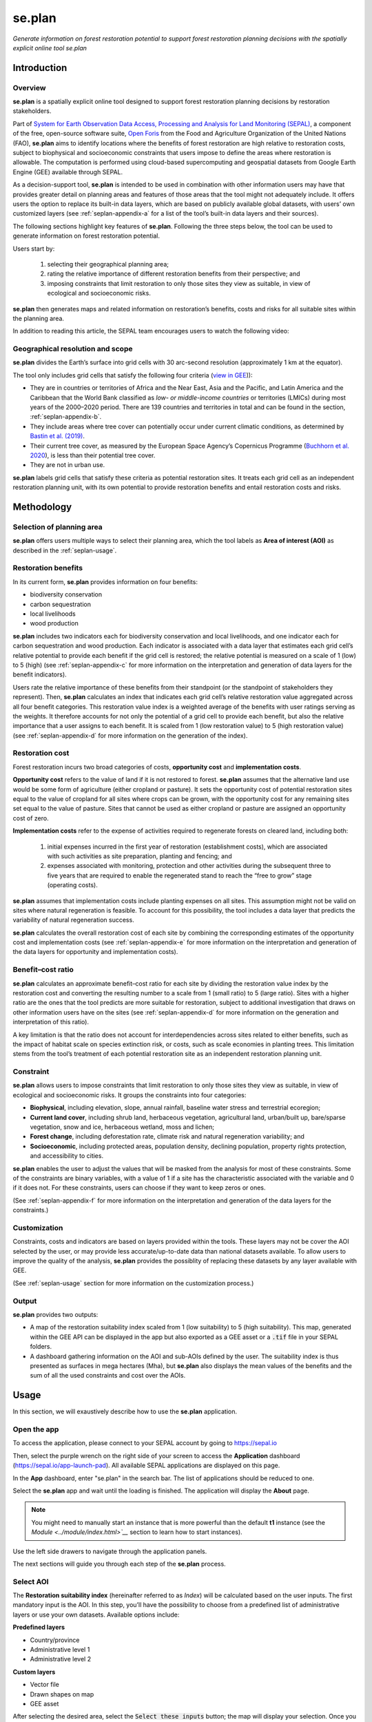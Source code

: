 se.plan
=======

*Generate information on forest restoration potential to support forest restoration planning decisions with the spatially explicit online tool se.plan*

Introduction
------------

Overview
^^^^^^^^

**se.plan** is a spatially explicit online tool designed to support forest restoration planning decisions by restoration stakeholders. 

Part of `System for Earth Observation Data Access, Processing and Analysis for Land Monitoring (SEPAL) <https://sepal.io/>`_, a component of the free, open-source software suite, `Open Foris <http://www.openforis.org>`_ from the Food and Agriculture Organization of the United Nations (FAO), **se.plan** aims to identify locations where the benefits of forest restoration are high relative to restoration costs, subject to biophysical and socioeconomic constraints that users impose to define the areas where restoration is allowable. The computation is performed using cloud-based supercomputing and geospatial datasets from Google Earth Engine (GEE) available through SEPAL. 

As a decision-support tool, **se.plan** is intended to be used in combination with other information users may have that provides greater detail on planning areas and features of those areas that the tool might not adequately include. It offers users the option to replace its built-in data layers, which are based on publicly available global datasets, with users’ own customized layers (see :ref:`seplan-appendix-a` for a list of the tool’s built-in data layers and their sources).

The following sections highlight key features of **se.plan**. Following the three steps below, the tool can be used to generate information on forest restoration potential.

.. rst-class:: center

Users start by: 

   1. selecting their geographical planning area; 

   2. rating the relative importance of different restoration benefits from their perspective; and 

   3. imposing constraints that limit restoration to only those sites they view as suitable, in view of ecological and socioeconomic risks. 

**se.plan** then generates maps and related information on restoration’s benefits, costs and risks for all suitable sites within the planning area.

In addition to reading this article, the SEPAL team encourages users to watch the following video:

.. youtube:: 37pCFhF4zBI

Geographical resolution and scope
^^^^^^^^^^^^^^^^^^^^^^^^^^^^^^^^^

**se.plan** divides the Earth’s surface into grid cells with 30 arc-second resolution (approximately 1 km at the equator). 

The tool only includes grid cells that satisfy the following four criteria (`view in GEE <https://code.earthengine.google.com/bc5cc4ac63eedd0cd63e56b4b2e42fc7?#layer_id=projects%2Fjohn-ee-282116%2Fassets%2Ffao-restoration%2Ffeatures%2Frest_pot_gt_treecoverfrac_mask_urban>`__)):

-   They are in countries or territories of Africa and the Near East, Asia and the Pacific, and Latin America and the Caribbean that the World Bank classified as *low- or middle-income countries* or territories (LMICs) during most years of the 2000–2020 period. There are 139 countries and territories in total and can be found in the section, :ref:`seplan-appendix-b`.
-   They include areas where tree cover can potentially occur under current climatic conditions, as determined by `Bastin et al. (2019) <https://doi.org/10.1126/science.aax0848>`_.
-   Their current tree cover, as measured by the European Space Agency’s Copernicus Programme (`Buchhorn et al. 2020 <https://doi.org/10.3390/rs12061044>`_), is less than their potential tree cover.
-   They are not in urban use.

**se.plan** labels grid cells that satisfy these criteria as potential restoration sites. It treats each grid cell as an independent restoration planning unit, with its own potential to provide restoration benefits and entail restoration costs and risks.

Methodology
-----------

Selection of planning area
^^^^^^^^^^^^^^^^^^^^^^^^^^

**se.plan** offers users multiple ways to select their planning area, which the tool labels as **Area of interest (AOI)** as described in the :ref:`seplan-usage`.

Restoration benefits
^^^^^^^^^^^^^^^^^^^^

In its current form, **se.plan** provides information on four benefits:

-   biodiversity conservation
-   carbon sequestration
-   local livelihoods
-   wood production

**se.plan** includes two indicators each for biodiversity conservation and local livelihoods, and one indicator each for carbon sequestration and wood production. Each indicator is associated with a data layer that estimates each grid cell’s relative potential to provide each benefit if the grid cell is restored; the relative potential is measured on a scale of 1 (low) to 5 (high) (see :ref:`seplan-appendix-c` for more information on the interpretation and generation of data layers for the benefit indicators).

Users rate the relative importance of these benefits from their standpoint (or the standpoint of stakeholders they represent). Then, **se.plan** calculates an index that indicates each grid cell’s relative restoration value aggregated across all four benefit categories. This restoration value index is a weighted average of the benefits with user ratings serving as the weights. It therefore accounts for not only the potential of a grid cell to provide each benefit, but also the relative importance that a user assigns to each benefit. It is scaled from 1 (low restoration value) to 5 (high restoration value) (see :ref:`seplan-appendix-d` for more information on the generation of the index).

Restoration cost
^^^^^^^^^^^^^^^^

Forest restoration incurs two broad categories of costs, **opportunity cost** and **implementation costs**.

**Opportunity cost** refers to the value of land if it is not restored to forest. **se.plan** assumes that the alternative land use would be some form of agriculture (either cropland or pasture). It sets the opportunity cost of potential restoration sites equal to the value of cropland for all sites where crops can be grown, with the opportunity cost for any remaining sites set equal to the value of pasture. Sites that cannot be used as either cropland or pasture are assigned an opportunity cost of zero.

**Implementation costs** refer to the expense of activities required to regenerate forests on cleared land, including both: 

   1. initial expenses incurred in the first year of restoration (establishment costs), which are associated with such activities as site preparation, planting and fencing; and 
   2. expenses associated with monitoring, protection and other activities during the subsequent three to five years that are required to enable the regenerated stand to reach the “free to grow” stage (operating costs).

**se.plan** assumes that implementation costs include planting expenses on all sites. This assumption might not be valid on sites where natural regeneration is feasible. To account for this possibility, the tool includes a data layer that predicts the variability of natural regeneration success.

**se.plan** calculates the overall restoration cost of each site by combining the corresponding estimates of the opportunity cost and implementation costs (see :ref:`seplan-appendix-e` for more information on the interpretation and generation of the data layers for opportunity and implementation costs).

Benefit–cost ratio
^^^^^^^^^^^^^^^^^^

**se.plan** calculates an approximate benefit–cost ratio for each site by dividing the restoration value index by the restoration cost and converting the resulting number to a scale from 1 (small ratio) to 5 (large ratio). Sites with a higher ratio are the ones that the tool predicts are more suitable for restoration, subject to additional investigation that draws on other information users have on the sites (see :ref:`seplan-appendix-d` for more information on the generation and interpretation of this ratio). 

A key limitation is that the ratio does not account for interdependencies across sites related to either benefits, such as the impact of habitat scale on species extinction risk, or costs, such as scale economies in planting trees. This limitation stems from the tool’s treatment of each potential restoration site as an independent restoration planning unit.

Constraint
^^^^^^^^^^

**se.plan** allows users to impose constraints that limit restoration to only those sites they view as suitable, in view of ecological and socioeconomic risks. It groups the constraints into four categories:

-   **Biophysical**, including elevation, slope, annual rainfall, baseline water stress and terrestrial ecoregion;
-   **Current land cover**, including shrub land, herbaceous vegetation, agricultural land, urban/built up, bare/sparse vegetation, snow and ice, herbaceous wetland, moss and lichen;
-   **Forest change**, including deforestation rate, climate risk and natural regeneration variability; and
-   **Socioeconomic**, including protected areas, population density, declining population, property rights protection, and accessibility to cities.

**se.plan** enables the user to adjust the values that will be masked from the analysis for most of these constraints. Some of the constraints are binary variables, with a value of 1 if a site has the characteristic associated with the variable and 0 if it does not. For these constraints, users can choose if they want to keep zeros or ones.

(See :ref:`seplan-appendix-f` for more information on the interpretation and generation of the data layers for the constraints.)

Customization
^^^^^^^^^^^^^

Constraints, costs and indicators are based on layers provided within the tools. These layers may not be cover the AOI selected by the user, or may provide less accurate/up-to-date data than national datasets available. To allow users to improve the quality of the analysis, **se.plan** provides the possiblity of replacing these datasets by any layer available with GEE.

(See :ref:`seplan-usage` section for more information on the customization process.)

Output
^^^^^^

**se.plan** provides two outputs:

-   A map of the restoration suitability index scaled from 1 (low suitability) to 5 (high suitability). This map, generated within the GEE API can be displayed in the app but also exported as a GEE asset or a :code:`.tif` file in your SEPAL folders.

    .. thumbnail:: https://raw.githubusercontent.com/12rambau/restoration_planning_module/master/doc/img/restoration_map.png
    	:title: The map produced by se.plan showing which areas are best suited for restoration according to the selected costs, benefits and constraints.
	:group: se.plan

-   A dashboard gathering information on the AOI and sub-AOIs defined by the user. The suitability index is thus presented as surfaces in mega hectares (Mha), but **se.plan** also displays the mean values of the benefits and the sum of all the used constraints and cost over the AOIs.

    .. thumbnail:: https://raw.githubusercontent.com/12rambau/restoration_planning_module/master/doc/img/dashboard_region.png
    	:title: The dashboard produced by se.plan showing which areas are best suited for restoration, according to the select costs, benefits and constraints.
	:group: se.plan

.. _seplan-usage:

Usage
-----

In this section, we will exaustively describe how to use the **se.plan** application.

Open the app
^^^^^^^^^^^^

To access the application, please connect to your SEPAL account by going to https://sepal.io

Then, select the purple wrench on the right side of your screen to access the **Application** dashboard (https://sepal.io/app-launch-pad). All available SEPAL applications are displayed on this page.

.. image:: https://raw.githubusercontent.com/12rambau/restoration_planning_module/master/doc/img/app_dashboard.png
    :alt: App dashboard

In the **App** dashboard, enter "se.plan" in the search bar. The list of applications should be reduced to one.

.. image:: https://raw.githubusercontent.com/12rambau/restoration_planning_module/master/doc/img/app_dashboard_filter.png
    :alt: app dashboard

Select the **se.plan** app and wait until the loading is finished. The application will display the **About** page.

.. note::

	You might need to manually start an instance that is more powerful than the default **t1** instance (see the `Module <../module/index.html>`__` section to learn how to start instances).

.. image:: https://raw.githubusercontent.com/12rambau/restoration_planning_module/master/doc/img/landing_page.png
    :alt: landing_page

Use the left side drawers to navigate through the application panels.

The next sections will guide you through each step of the **se.plan** process.

Select AOI
^^^^^^^^^^

The **Restoration suitability index** (hereinafter referred to as *Index*) will be calculated based on the user inputs. The first mandatory input is the AOI. In this step, you’ll have the possibility to choose from a predefined list of administrative layers or use your own datasets. Available options include:

**Predefined layers**

-   Country/province
-   Administrative level 1
-   Administrative level 2

**Custom layers**

-   Vector file
-   Drawn shapes on map
-   GEE asset

After selecting the desired area, select the :code:`Select these inputs` button; the map will display your selection. Once you see the green confirmation message, select the **Questionnaire** panel to move to the next step.

.. note::

    You can only select one AOI. In some cases, depending on the input data, you could run out of resources in GEE.

.. image:: https://raw.githubusercontent.com/12rambau/restoration_planning_module/master/doc/img/aoi_selection.png
    :alt: AOI selection

.. attention::

    As described in the first section of this article, the layers provided in this application cover the 139 countries defined as LMICs by the World Bank. If the selected AOI is out of these boundaries, the provided layers cannot be used to compute the **Index**. A warning message will remind the user that every used layer will thus need to be replaced by a custom one that will cover the missing area.

    .. image:: https://raw.githubusercontent.com/12rambau/restoration_planning_module/master/doc/img/out_of_lmic_selection.png
        :alt: Out of LMIC AOI

Questionnaire
^^^^^^^^^^^^^

The questionnaire is divided into two steps: 

-   the constraints that will narrow the spatial extent of the computation; and 
-   the benefits that will allow the user to customize the priorities of the restoration analysis.

Select constraints
******************

.. attention::

    This panel cannot be used prior to selecting an AOI.

**se.plan** allows users to set constraints limiting restoration to only those sites they view as suitable, specifically in light of ecological and socioeconomic risks. The tool groups the constraints into four categories:

-   **Biophysical constraints**, including elevation, slope, annual rainfall, baseline water stress and terrestrial ecoregion;
-   **Current land cover**, including shrubs, herbaceous vegetation, cultivated and managed vegetation/agriculture, urban/built up, bare/sparse vegetation, snow and ice, herbaceous wetland, moss and lichen;
-   **Forest change**: deforestation rate, climate risk and natural regeneration variability; and
-   **Socioeconomic constraints**, including protected areas, population density, declining population, property rights protection and accessibility to cities.

These categories are displayed to the user in expandable panels. Select a category to open its panel and choose the appropriate constraint name in the dropdown menu labeled **Criteria**. The customization of contraints will appear underneath.

.. image:: https://raw.githubusercontent.com/12rambau/restoration_planning_module/master/doc/img/constraints.png
    :alt: constraints

Some constraints are numerical or categorical, for which **se.plan** enables the user to adjust the values that will be masked from the analysis.

.. tip::

    The values provided in the slider are computed on-the-fly over your AOI preventing the user from selecting a filter that would remove all pixels in your area.

.. image:: https://raw.githubusercontent.com/12rambau/restoration_planning_module/master/doc/img/slider.png
    :alt: binary

Other constraints are binary variables (a value of 1 if a site has the characteristic associated with the variable, or a value of 0 if it does not), which can be set using a switch. For these constraints, users can choose if they want to keep 0s (switch off) or 1s (switch on).

.. image:: https://raw.githubusercontent.com/12rambau/restoration_planning_module/master/doc/img/binaries.png
    :alt: binary

Once the selection is finished, the chosen constraints will be displayed as small chips in the expandable panel title, allowing the user to see all the selected constraints at a glance.

.. image:: https://raw.githubusercontent.com/12rambau/restoration_planning_module/master/doc/img/chips.png
    :alt: Constraints chips

Every selected constraint corresponds to a layer provided by **se.plan** (listed in the section, :ref:`seplan-appendix-f`). These layers can be customized in this panel to use national data or to provide information on areas that are not covered by the tool's default layers. You do not need to add constraints if there aren't any. In this case, default values will be used and you can simply proceed to the next steps.

.. note::

    To use a customized dataset, it needs to be uploaded as an :code:`ee.Image` in GEE.

Select the pencil on the left side of the layer name and a pop-up window will appear, which provides:

-   the layer name as it can be found in GEE;
-   the unit of the provided layer; and
-   a map displaying the layer over the AOI using a linear viridis color scale (the legend is in the lower-left corner).

The user can change the layer to any other image from GEE. The map will update automatically to display this new layer and change the legend. If the provided layer uses another unit, please change it. This unit will be used in **se.plan's** final report.

.. attention::

    The user needs to have access to the provided custom layer to use it. If the asset cannot be accessed, the application will revert to the default.

Once the modifications are finished, select :code:`save` to apply the changes to the layer. If the constraint is non-binary, the slider values will be updated to the customized dataset.

.. attention::

    Don't forget to change the slider values after a layer customization. If your layer uses a different unit, all the pixels might be included in your filtering parameters.

.. image:: https://raw.githubusercontent.com/12rambau/restoration_planning_module/master/doc/img/custom_constraints.gif
    :alt: constraints customization


Select indicators
*****************

Users rate the relative importance of benefits from their standpoint (or the standpoint of stakeholders they represent); then, **se.plan** calculates an *index* that indicates each grid cell’s relative restoration value aggregated across all four benefit categories. To rate each indicator, the user simply ticks the corresponding checkbox.

.. attention::

    This step is mandatory if you would like to perform an analysis. If every indicator is set to low (0), then the final output will be 0 everywhere.

.. image:: https://raw.githubusercontent.com/12rambau/restoration_planning_module/master/doc/img/indicators.png
    :alt: indicators

.. tip::

    Utilizing the pencil icon next to the indicator name, the user can customize the layer used by **se.plan** to compute its *Index* (the editing pop-up panel is the same as the one presented in the previous section).

    .. image:: https://raw.githubusercontent.com/12rambau/restoration_planning_module/master/doc/img/indicator_custom.gif
        :alt: indicators custom

Select costs
************

Users can customize the layers that will be used as **costs** in the weighted sum approach by going to the third tab of the questionnaire panel (**Costs**) and selecting the :icon:`fa-solid fa-pencil` to open the modification dialog interface (the editing pop-up panel is the same as the one presented in the previous section).

.. image:: https://raw.githubusercontent.com/12rambau/restoration_planning_module/master/doc/img/costs.png
    :alt: indicators

Recipe
^^^^^^

Next, go to the **Recipe** panel. 

**Recipe** is the base information used by **se.plan** to compute the *Restoration suitability index*, which is a :code:`.json` serialized version of all user-provided inputs in the previous steps that can be shared and reused by other users. 

You need to validate your recipe before proceeding to the results. By selecting the **Save your recipe** button, customization completed in previous steps is recorded and validated.

Validate recipe
***************

.. attention::

    The **AOI** and **Questionnaire** steps need to be completed to validate the recipe.

First, the user should provide a name for the recipe. By default, **se.plan** uses the current date; however, this can be changed.

.. note::

    If unauthorized folder characters (:code:`"`, :code:`\`, :code:`/`, :code:` `) are used, they will be automatically replaced by :code:`_`.

Once all required inputs are provided, the user can validate the recipe by selecting the :guilabel:`validate recipe` button.

A :code:`.json` file will be created in the :code:`module_result/restoration_planning_module/` directory of your SEPAL workspace and a summary of your inputs wil be displayed in expandable panels.

.. image:: https://raw.githubusercontent.com/12rambau/restoration_planning_module/master/doc/img/valid_recipe.png
    :alt: valid recipe

In the **Benefits** section of the expandable panels, the user will find the list of indicators set in the questionnaire with the selected weights. If they do not match restoration priorities, they can still be modified in the **Questionnaire** section.

.. note::

    Don't forget to validate the recipe every time a change is made in the prior sections (**AOI selector and/or **Quetionnaire**).

.. image:: https://raw.githubusercontent.com/12rambau/restoration_planning_module/master/doc/img/indicators_recipe.png
    :alt: Indicators recipe

In the **Constraints** section of the expandable panels, the user will find the complete list of available constraints in the tool. The activated constraint will be displayed in blue; the constraint in red will be ignored in the computation of the *Restoration suitability index*.

.. image:: https://raw.githubusercontent.com/12rambau/restoration_planning_module/master/doc/img/constraints_recipe.png
    :alt: Constraints recipe


Use existing recipe
*******************

.. tip::

    Loading a recipe can be done without setting any **AOI** or **Questionnaire** answers.

The recipe is a simple :code:`.json` file that is meant to be shared and reused. To do so, simply use the file selector of the **Recipe** panel and select a recipe from your **SEPAL workspace** folder.

.. note::

    -   Only the :code:`.json` files will be available.
    -   If you've just uploaded the file, select the :code:`reload` button to update the file list.

.. tip::

    By default, the file selector displays the folder where **se.plan** saves recipes and results. If the user wants to access the rest of their **SEPAL workspace**, select the :code:`parent` link in the pop-up menu (on top of the list).

Once the user selects :code:`apply the selected recipe`, **se.plan** will reload the AOI specified in the recipe and change all questionnaire answers according to the loaded recipe. It is then automatically validated.

.. image:: https://raw.githubusercontent.com/12rambau/restoration_planning_module/master/doc/img/load_recipe.gif
    :alt: Constraints recipe

Results map
^^^^^^^^^^^

.. attention::

    The recipe needs to be validated.

Once the recipe is validated, the :guilabel:`compute the restoration map` button is released and the *Restoration suitability index* can be computed. Select the button to view the results map.

The map will be centred on the selected AOI and the value of the *Index* will be displayed from 1 to 5 using a color-blind friendly color ramp – red being "not suitable" and blue "very suitable".

.. image:: https://raw.githubusercontent.com/12rambau/restoration_planning_module/master/doc/img/restoration_map.png
    :alt: Restoration map

.. note::

    The map can be downloaded as an asset to GEE or as a :code:`.tif` file. Select the :icon:`fa-solid fa-cloud-arrow-down` button in the upper-left corner and follow the exportation instructions.

Compute dashboard
^^^^^^^^^^^^^^^^^

The **Compute dashboard** button is initially deactivated and will be activated after the **Results map** correctly returns. Select this button to view the dashboard where results will be displayed (see the section, Restoration dashboard). The dashboard is a report of all restoration information gathered by **se.plan** during the computation, run from the map and displayed on the **Dasboard** page.

Select sub-AOI
**************

The **Results** from **se.plan** are given for the initial AOI. Users can also provide sub-AOIs to the tool to provide extra information on smaller areas (the sub-areas are not mandatory to compute the dashboard).

.. important::

    Using sub-AOI is the only way to compare results for different zones, as normalization has been performed on the full extent of the initial AOI.

The sub-AOIs can be selected using a shapefile. The names of the sub-AOIs will be the name set in the selected property.

.. image:: https://raw.githubusercontent.com/12rambau/restoration_planning_module/master/doc/img/load_shp.gif
    :alt: load shp

The sub-AOIs can also be drawn directly on the map. There are three buttons under the cloud icon where you can choose to draw a polygon, rectangle or circle. Select any of them based on your needs. Each time a new geometry is drawn, a pop-up dialogue will ask the user to name it. This name will be used in the final report. You will need to select the compute dashboard button again to include all sub-AOIs in the report.

.. note::

    The user can still remove some geometry by selecting the :icon:`fa-solid fa-trash-can` button on the map; however, editing is not possible.

.. attention::

    Once the dashboard has been computed, sub-AOIs will be validated (a different color for each); it will be impossible to remove them. New geometries can still be added.

.. image:: https://raw.githubusercontent.com/12rambau/restoration_planning_module/master/doc/img/custom_sub_aoi.gif
    :alt: Custom sub-AOI

Restoration dashboard
*********************

After selecting the :code:`compute dashboard` button, the report generated from the previous step is displayed in the panel.

.. attention::

    This action can take time, as GEE needs to export and reduce information on the full extent of the user's initial AOI. Wait until the button stops spinning before changing pages.

The dasboard has two sections:

#.   Summary of restoration suitability by region
#.   AOI - summary by sub-theme

In the first section, the **Restoration suitability index** is given as proportion of the AOI and the sub-AOIs (note: ISO3 codes are used rather than country names. Select the **Details** panel to get the surfaces of each restoration value in MHa.

The names used for AOIs are the names selected on the map.

.. image:: https://raw.githubusercontent.com/12rambau/restoration_planning_module/master/doc/img/dashboard_region.png
    :alt: Regional dashboard

In the second section, the summary is given by sub-theme:

**Benefits**

The mean value of each benefit is displayed in a bar chart. These charts use the unit corresponding to each layer and display the value for each sub-AOI. Value will be using prefixes from the International System of Units (SI) if the value is not readable in the original unit. The main AOI is first displayed in gold and the sub-AOIs are displayed in the color attributed when the dashboard was computed (i.e. the same as the one used on the map).

.. image:: https://raw.githubusercontent.com/12rambau/restoration_planning_module/master/doc/img/dashboard_benefits.png
    :alt: Dashboard benefits

**Costs**

The sum of each cost over the AOI is displayed in bar charts in the same fashion as the benefits.

.. tip::

    If the surface difference between the main AOI and sub-AOIs is important, as in this example, the total value will also be vastly different.

.. image:: https://raw.githubusercontent.com/12rambau/restoration_planning_module/master/doc/img/dashboard_costs.png
    :alt: Dashboard costs

**Constraints**

The constraints are displayed in percentages. Each value represents the percentage of surface affected by the filter applied by this constraint over the AOI. Each color represents an AOI: gold for the main AOI and the automatically attributed colors of the sub-AOIs.

.. image:: https://raw.githubusercontent.com/12rambau/restoration_planning_module/master/doc/img/dashboard_constraints.png
    :alt: Dashboard costs

.. note::

    The dashboard is also exported in .csv format to be easily interpreted in any spreadsheet software. It is stored in the same location as the recipe in :code:`module_results/se.plan/`.

.. _seplan-appendix-a:

Primary data sources
--------------------

The **se.plan** team obtained data for the default spatial layers in the tool from the following sources. 

For determining potential tree cover, data was used from:

    Bastin, J.F., Finegold, Y., Garcia, C. *et al.* 2019. The global tree restoration potential. *Science*, 365(6448), pp. 76–79. DOI:`10.1126/science.aax084 <https://www.science.org/doi/10.1126/science.aax0848>`_

For determining current tree cover, data was used from:

    Buchhorn, M., Lesiv, M., Tsendbazar, N.E., Herold, M., Bertels, L. and Smets, B. 2020, Copernicus Global Land Cover Layers—Collection 2. Remote Sensing, 12 Volume 108, 1044. doi:`10.3390/rs12061044 <https://www.mdpi.com/2072-4292/12/6/1044>`_

The team took data for the remaining spatial layers primarily from the sources presented in the following tables (for more information, see :ref:`seplan-appendix-c` [benefits], :ref:`seplan-appendix-e` [costs], and :ref:`seplan-appendix-f` [constraints]).

Costs
^^^^^

.. csv-table::
   :header-rows: 1

   Spatial layer, Data sources
   Land opportunity cost, "International Food Policy Research Institute. 2019. Global Spatially-Disaggregated Crop Production Statistics Data for 2010 Version 2.0. Harvard Dataverse, V4. https://doi.org/10.7910/DVN/PRFF8V"
   , "FAO (Food and Agriculture Organization of the United Nations). 2020. FAOSTAT: Crops. http://www.fao.org/faostat/en/#data/QC"
   , "FAO. 2007. Occurrence of Pasture and Browse (FGGD). https://data.apps.fao.org/map/catalog/srv/eng/catalog.search#/metadata/913e79a0-7591-11db-b9b2-000d939bc5d8"
   , "ESA (European Space Agency). 2017. Land Cover CCI Product User Guide, Version 2. maps.elie.ucl.ac.be/CCI/viewer/download/ESACCI-LC-Ph2-PUGv2_2.0.pdf"
   , "FAO. 2018. Gridded Livestock of the World – Latest – 2010 (GLW 3). https://dataverse.harvard.edu/dataverse/glw_3, Harvard Dataverse, V3"
   , "FAO. 2020. FAOSTAT: Livestock Primary. http://www.fao.org/faostat/en/#data/QL"
   , "FAO. 2020. RuLIS - Rural Livelihoods Information System. http://www.fao.org/in-action/rural-livelihoods-dataset-rulis/en"
   , "World Bank. 2020. World Development Indicators. https://databank.worldbank.org/source/world-development-indicators"
   , "CIESIN (Center for International Earth Science Information Network). 2018. Gridded Population of the World, Version 4 (GPWv4): Population Density, Revision 11. NASA Socioeconomic Data and Applications Center (SEDAC). https://doi.org/10.7927/H49C6VHW"
   , "Kummu, M., Taka, M. and Guillaume, J. 2018. Gridded global datasets for Gross Domestic Product and Human Development Index over 1990–2015. *Scientific Data*, 5: 180004. https://doi.org/10.1038/sdata.2018.4"
   Establishment cost, "World Bank. n.d. Projects & Operations [project appraisal documents and implementation completion reports for selected projects]. https://projects.worldbank.org/en/projects-operations/projects-home"

Benefits
^^^^^^^^

.. csv-table::
   :header-rows: 1

    Spatial layer, Sub-theme, Data sources
    Biodiversity intactness index, Biodiversity conservation, "Newbold, T., Hudson, L., Arnell, A. et al. 2016, Dataset: Global map of the Biodiversity Intactness Index. In: Newbold et al. 2016. Science: Natural History Museum Data Portal (data.nhm.ac.uk). https://doi.org/10.5519/0009936"
    Endangered species, Biodiversity conservation, "Layer obtained from World Bank, which processed species range maps from: (i) IUCN. The IUCN Red List of Threatened Species. https://www.iucnredlist.org; and (ii) BirdLife International. Data Zone. http://datazone.birdlife.org/species/requestdis"
    Unrealized biomass potential, Carbon sequestration, "Walker, W.S., Gorelik, S.R., Cook-Patton, S.C. *et al.* 2022. The global potential for increased storage of carbon on land. *Proceedings of the National Academy of Sciences*, 119(23): e2111312119. https://doi.org/10.1073/pnas.2111312119"
    Forest employment, Local livelihoods, "Downscaled estimates generated using national data from: International Labour Organization. 2020. Employment by sex and economic activity - ISIC level 2 (thousands). Annual, ILOSTAT database. https://ilostat.ilo.org/data"
    Woodfuel harvest, Local livelihoods, "Downscaled estimates generated using national data from: FAO. 2020. Forestry Production and Trade. In: *FAOSTAT*. http://www.fao.org/faostat/en/#data/FO"
    Plantation growth rate, Wood production, "Albanito, F., Beringer, T.,  Corstanje, R. *et al.* 2016. Carbon implications of converting cropland to bioenergy crops or forest for climate mitigation: a global assessment. *GCB Bioenergy*, 8: pp. 81–95, https://doi.org/10.1111/gcbb.12242"

Constraints
^^^^^^^^^^^

Biophysical
***********

.. csv-table::
   :header-rows: 1

    Spatial layer, Data sources
    Annual rainfall, "Muñoz Sabater, J. 2019. ERA5-Land monthly averaged data from 1981 to present. *Copernicus Climate Change Service (C3S) Climate Data Store (CDS)*. https://doi.org/10.24381/cds.68d2bb3"
    Baseline water stress, "World Resources Institute. 2021. Aqueduct Global Maps 3.0 Data. https://www.wri.org/data/aqueduct-global-maps-30-data"
    Elevation, "Farr, T.G., Rosen, P.A., Caro, E. *et al.* 2007. The shuttle radar topography mission. *Reviews of Geophysics*, 45(2): RG2004. https://doi.org/10.1029/2005RG000183"
    Slope, "Farr, T.G., Rosen, P.A., Caro, E. *et al.* 2007. The shuttle radar topography mission. *Reviews of Geophysics*, 45(2): RG2004. https://doi.org/10.1029/2005RG000183"
    Terrestrial ecoregion, "FAO. 2012. Global ecological zones for FAO forest reporting: 2010 Update. http://www.fao.org/3/ap861e/ap861e.pdf"

Forest change
*************

.. csv-table::
   :header-rows: 1

    Spatial layer, Data sources
    Climate risk, "Bastin, J.F., Finegold, Y., Garcia, C. *et al.* 2019. The global tree restoration potential. *Science*, 365(6448): pp. 76–79. DOI: 10.1126/science.aax0848; data downloaded from: https://www.research-collection.ethz.ch/handle/20.500.11850/350258"
    Deforestation rate, "ESA. 2017. Land Cover CCI Product User Guide, Version 2. maps.elie.ucl.ac.be/CCI/viewer/download/ESACCI-LC-Ph2-PUGv2_2.0.pdf"
    Natural regeneration variability, "Model from Crouzeilles, R., Barros, F.S., Molin, P.G. *et al.* 2019. A new approach to map landscape variation in forest restoration success in tropical and temperate forest biomes. *Journal of Applied Ecology*, 56: pp. 2675–2686. https://doi.org/10.1111/1365-2664.13501; applied to data from: ESA. 2017. Land Cover CCI Product User Guide, Version 2. maps.elie.ucl.ac.be/CCI/viewer/download/ESACCI-LC-Ph2-PUGv2_2.0.pdf"

Socioeconomic
**************

.. csv-table::
   :header-rows: 1

    Spatial layer, Data sources
    Accessibility to cities, "Weiss, D.J., Nelson, A., Gibson, H.S. *et al.* 2018. A global map of travel time to cities to assess inequalities in accessibility in 2015. *Nature*. doi:10.1038/nature25181; data downloaded from: https://malariaatlas.org/research-project/accessibility-to-cities"
    Country risk premium, "Damodaran, A. 2020. Damodaran Online. http://pages.stern.nyu.edu/~adamodar"
    Current land cover, "ESA. 2017. Land Cover CCI Product User Guide, Version 2. maps.elie.ucl.ac.be/CCI/viewer/download/ESACCI-LC-Ph2-PUGv2_2.0.pdf"
    Declining population, "CIESIN (Center for International Earth Science Information Network). 2018. Gridded Population of the World, Version 4 (GPWv4): Population Density, Revision 11. NASA Socioeconomic Data and Applications Center (SEDAC). https://doi.org/10.7927/H49C6VHW"
    Governance index, "World Bank. 2020. Worldwide Governance Indicators. https://info.worldbank.org/governance/wgi/"
    Land designated for or owned by Indigenous Peoples and local communities (IPLCs), "Rights and Resources Initiative. 2015. Who Owns the World’s Land? A global baseline of formally recognized indigenous and community land rights. Washington, DC."
    Net imports of forest products, "FAO. 2020. Forestry Production and Trade. In: *FAOSTAT*. http://www.fao.org/faostat/en/#data/FO"
    Population density, "CIESIN (Center for International Earth Science Information Network). 2018. Gridded Population of the World, Version 4 (GPWv4): Population Density, Revision 11. NASA Socioeconomic Data and Applications Center (SEDAC). https://doi.org/10.7927/H49C6VHW"
    Perceived property security, "Prindex. 2020. https://www.prindex.net"
    Property rights protection, "Downscaled estimates generated using national data from: World Bank. 2020. Worldwide Governance Indicators. https://info.worldbank.org/governance/wgi"
    Protected area, "IUCN (International Union for Conservation of Nature). World Database on Protected Areas. https://www.iucn.org/theme/protected-areas/our-work/world-database-protected-areas"
    Real interest rate, "World Bank. 2020. World Development Indicators. https://databank.worldbank.org/source/world-development-indicators"

.. _seplan-appendix-b:

Countries
---------

Countries and territories in **se.plan** (organized by World Bank region; ISO refers to the International Organization for Standardization; UNI refers to the Italian National Standards Body; UNDP refers to the United Nations Development Programme; FAOSTAT refers to the Food and Agriculture Organization Corporate Statistical Database; GAUL refers to Global Administrative Unit Layers).

East Asia & Pacific
^^^^^^^^^^^^^^^^^^^

.. csv-table::
   :header-rows: 1

   Country,Official name,ISO3,ISO2,UNI,UNDP,FAOSTAT,GAUL
   Cambodia,the Kingdom of Cambodia,KHM,KH,116,KHM,115,44
   China,the People's Republic of China,CHN,CN,156,CHN,41,147295
   Cook Islands,the Cook Islands,COK,CK,184,COK,47,60
   Democratic People's Republic of Korea,the Democratic People's Republic of Korea,PRK,KP,408,PRK,116,67
   Fiji,the Republic of Fiji,FJI,FJ,242,FJI,66,83
   Indonesia,the Republic of Indonesia,IDN,ID,360,IDN,101,116
   Kiribati,the Republic of Kiribati,KIR,KI,296,KIR,83,135
   Lao PDR,the Lao People's Democratic Republic,LAO,LA,418,LAO,120,139
   Malaysia,Malaysia,MYS,MY,458,MYS,131,153
   Marshall Islands,the Republic of the Marshall Islands,MHL,MH,584,MHL,127,157
   Micronesia,the Federated States of Micronesia,FSM,FM,583,FSM,145,163
   Mongolia,Mongolia,MNG,MN,496,MNG,141,167
   Myanmar,the Republic of the Union of Myanmar,MMR,MM,104,MMR,28,171
   Nauru,the Republic of Nauru,NRU,NR,520,NRU,148,173
   Palau,the Republic of Palau,PLW,PW,585,PLW,180,189
   Papua New Guinea,Independent State of Papua New Guinea,PNG,PG,598,PNG,168,192
   Philippines,the Republic of the Philippines,PHL,PH,608,PHL,171,196
   Samoa,the Independent State of Samoa,WSM,WS,882,WSM,244,212
   Solomon Islands,Solomon Islands,SLB,SB,90,SLB,25,225
   Thailand,the Kingdom of Thailand,THA,TH,764,THA,216,240
   Timor-Leste,the Democratic Republic of Timor-Leste,TLS,TL,626,TLS,176,242
   Tokelau,Tokelau,TKL,TK,772,TKL,218,244
   Tonga,the Kingdom of Tonga,TON,TO,776,TON,219,245
   Tuvalu,Tuvalu,TUV,TV,798,TUV,227,252
   Vanuatu,the Republic of Vanuatu,VUT,VU,548,VUT,155,262
   Viet Nam,the Socialist Republic of Viet Nam,VNM,VN,704,VNM,237,264

Central Asia
^^^^^^^^^^^^

.. csv-table::
   :header-rows: 1

   Country,Official name,ISO3,ISO2,UNI,UNDP,FAOSTAT,GAUL
   Armenia,the Republic of Armenia,ARM,AM,51,ARM,1,13
   Azerbaijan,the Republic of Azerbaijan,AZE,AZ,31,AZE,52,19
   Georgia,Georgia,GEO,GE,268,GEO,73,92
   Kazakhstan,the Republic of Kazakhstan,KAZ,KZ,398,KAZ,108,132
   Kyrgyzstan,the Kyrgyz Republic,KGZ,KG,417,KGZ,113,138
   Tajikistan,the Republic of Tajikistan,TJK,TJ,762,TJK,208,239
   Turkey,the Republic of Turkey,TUR,TR,792,TUR,223,249
   Turkmenistan,Turkmenistan,TKM,TM,795,TKM,213,250
   Uzbekistan,the Republic of Uzbekistan,UZB,UZ,860,UZB,235,261


Latin America & Caribbean
^^^^^^^^^^^^^^^^^^^^^^^^^

.. csv-table::
   :header-rows: 1

   Country,Official name,ISO3,ISO2,UNI,UNDP,FAOSTAT,GAUL
   Antigua and Barbuda,Antigua and Barbuda,ATG,AG,28,ATG,8,11
   Argentina,the Argentine Republic,ARG,AR,32,ARG,9,12
   Barbados,Barbados,BRB,BB,52,BRB,14,24
   Belize,Belize,BLZ,BZ,84,BLZ,23,28
   Bolivia,the Plurinational State of Bolivia,BOL,BO,68,BOL,19,33
   Brazil,the Federative Republic of Brazil,BRA,BR,76,BRA,21,37
   Chile,the Republic of Chile,CHL,CL,152,CHL,40,51
   Colombia,the Republic of Colombia,COL,CO,170,COL,44,57
   Costa Rica,the Republic of Costa Rica,CRI,CR,188,CRI,48,61
   Cuba,the Republic of Cuba,CUB,CU,192,CUB,49,63
   Dominica,the Commonwealth of Dominica,DMA,DM,212,DMA,55,71
   Dominican Republic,the Dominican Republic,DOM,DO,214,DOM,56,72
   Ecuador,the Republic of Ecuador,ECU,EC,218,ECU,58,73
   El Salvador,the Republic of El Salvador,SLV,SV,222,SLV,60,75
   French Guiana,,GUF,,,,,86
   Grenada,Grenada,GRD,GD,308,GRD,86,99
   Guatemala,the Republic of Guatemala,GTM,GT,320,GTM,89,103
   Guyana,the Co-operative Republic of Guyana,GUY,GY,328,GUY,91,107
   Haiti,the Republic of Haiti,HTI,HT,332,HTI,93,108
   Honduras,the Republic of Honduras,HND,HN,340,HND,95,111
   Jamaica,Jamaica,JAM,JM,388,JAM,109,123
   Mexico,the United Mexican States,MEX,MX,484,MEX,138,162
   Nicaragua,the Republic of Nicaragua,NIC,NI,558,NIC,157,180
   Panama,the Republic of Panama,PAN,PA,591,PAN,166,191
   Paraguay,the Republic of Paraguay,PRY,PY,600,PRY,169,194
   Peru,the Republic of Peru,PER,PE,604,PER,170,195
   Saint Kitts and Nevis,Saint Kitts and Nevis,KNA,KN,659,KNA,188,208
   Saint Lucia,Saint Lucia,LCA,LC,662,LCA,189,209
   Saint Vincent and the Grenadines,Saint Vincent and the Grenadines,VCT,VC,670,VCT,191,211
   Suriname,the Republic of Suriname,SUR,SR,740,SUR,207,233
   Trinidad and Tobago,the Republic of Trinidad and Tobago,TTO,TT,780,TTO,220,246
   Uruguay,the Eastern Republic of Uruguay,URY,UY,858,URY,234,260
   Venezuela,the Bolivarian Republic of Venezuela,VEN,VE,862,VEN,236,263

Middle East & North Africa
^^^^^^^^^^^^^^^^^^^^^^^^^^

.. csv-table::
   :header-rows: 1

   Country,Official name,ISO3,ISO2,UNI,UNDP,FAOSTAT,GAUL
   Algeria,the People's Democratic Republic of Algeria,DZA,DZ,12,DZA,4,4
   Djibouti,the Republic of Djibouti,DJI,DJ,262,DJI,72,70
   Egypt,the Arab Republic of Egypt,EGY,EG,818,EGY,59,40765
   Iran,the Islamic Republic of Iran,IRN,IR,364,IRN,102,117
   Iraq,the Republic of Iraq,IRQ,IQ,368,IRQ,103,118
   Jordan,the Hashemite Kingdom of Jordan,JOR,JO,400,JOR,112,130
   Lebanon,the Lebanese Republic,LBN,LB,422,LBN,121,141
   Libya,State of Libya,LBY,LY,434,LBY,124,145
   Morocco,the Kingdom of Morocco,MAR,MA,504,MAR,143,169
   Oman,the Sultanate of Oman,OMN,OM,512,OMN,221,187
   Palestine,[Often called West Bank and Gaza],PSE,,,,,267
   Syria,the Syrian Arab Republic,SYR,SY,760,SYR,212,238
   Tunisia,the Republic of Tunisia,TUN,TN,788,TUN,222,248
   Western Sahara,,ESH,,,,,268
   Yemen,the Republic of Yemen,YEM,YE,887,YEM,249,269

South Asia
^^^^^^^^^^

.. csv-table::
   :header-rows: 1

   Country,Official name,ISO3,ISO2,UNI,UNDP,FAOSTAT,GAUL
   Afghanistan,the Islamic Republic of Afghanistan,AFG,AF,4,AFG,2,1
   Bangladesh,the People's Republic of Bangladesh,BGD,BD,50,BGD,16,23
   Bhutan,the Kingdom of Bhutan,BTN,BT,64,BTN,18,31
   India,the Republic of India,IND,IN,356,IND,100,115
   Maldives,the Republic of Maldives,MDV,MV,462,MDV,132,154
   Nepal,the Federal Democratic Republic of Nepal,NPL,NP,524,NPL,149,175
   Pakistan,the Islamic Republic of Pakistan,PAK,PK,586,PAK,165,188
   Sri Lanka,the Democratic Socialist Republic of Sri Lanka,LKA,LK,144,LKA,38,231

sub-Saharan Africa
^^^^^^^^^^^^^^^^^^

.. csv-table::
   :header-rows: 1

   Country,Official name,ISO3,ISO2,UNI,UNDP,FAOSTAT,GAUL
   Angola,the Republic of Angola,AGO,AO,24,AGO,7,8
   Benin,the Republic of Benin,BEN,BJ,204,BEN,53,29
   Botswana,the Republic of Botswana,BWA,BW,72,BWA,20,35
   Burkina Faso,Burkina Faso,BFA,BF,854,BFA,233,42
   Burundi,the Republic of Burundi,BDI,BI,108,BDI,29,43
   Cabo Verde,Republic of Cabo Verde,CPV,CV,132,CPV,35,47
   Cameroon,the Republic of Cameroon,CMR,CM,120,CMR,32,45
   Central African Republic,the Central African Republic,CAF,CF,140,CAF,37,49
   Chad,the Republic of Chad,TCD,TD,148,TCD,39,50
   Comoros,the Union of the Comoros,COM,KM,174,COM,45,58
   Congo,the Republic of the Congo,COG,CG,178,COG,46,59
   Côte d'Ivoire,the Republic of Côte d'Ivoire,CIV,CI,384,CIV,107,66
   Democratic Republic of the Congo,the Democratic Republic of the Congo,COD,CD,180,COD,250,68
   Equatorial Guinea,the Republic of Equatorial Guinea,GNQ,GQ,226,GNQ,61,76
   Eritrea,the State of Eritrea,ERI,ER,232,ERI,178,77
   Eswatini,the Kingdom of Eswatini,SWZ,SZ,748,SWZ,209,235
   Ethiopia,the Federal Democratic Republic of Ethiopia,ETH,ET,231,ETH,238,79
   Gabon,the Gabonese Republic,GAB,GA,266,GAB,74,89
   Gambia,the Republic of the Gambia,GMB,GM,270,GMB,75,90
   Ghana,the Republic of Ghana,GHA,GH,288,GHA,81,94
   Guinea,the Republic of Guinea,GIN,GN,324,GIN,90,106
   Guinea-Bissau,the Republic of Guinea-Bissau,GNB,GW,624,GNB,175,105
   Kenya,the Republic of Kenya,KEN,KE,404,KEN,114,133
   Lesotho,the Kingdom of Lesotho,LSO,LS,426,LSO,122,142
   Liberia,the Republic of Liberia,LBR,LR,430,LBR,123,144
   Madagascar,the Republic of Madagascar,MDG,MG,450,MDG,129,150
   Malawi,the Republic of Malawi,MWI,MW,454,MWI,130,152
   Mali,the Republic of Mali,MLI,ML,466,MLI,133,155
   Mauritania,the Islamic Republic of Mauritania,MRT,MR,478,MRT,136,159
   Mauritius,the Republic of Mauritius,MUS,MU,480,MUS,137,160
   Mozambique,the Republic of Mozambique,MOZ,MZ,508,MOZ,144,170
   Namibia,the Republic of Namibia,NAM,NA,516,NAM,147,172
   Niger,the Republic of the Niger,NER,NE,562,NER,158,181
   Nigeria,the Federal Republic of Nigeria,NGA,NG,566,NGA,159,182
   Rwanda,the Republic of Rwanda,RWA,RW,646,RWA,184,205
   Sao Tome and Principe,the Democratic Republic of Sao Tome and Principe,STP,ST,678,STP,193,214
   Senegal,the Republic of Senegal,SEN,SN,686,SEN,195,217
   Seychelles,the Republic of Seychelles,SYC,SC,690,SYC,196,220
   Sierra Leone,the Republic of Sierra Leone,SLE,SL,694,SLE,197,221
   Somalia,the Federal Republic of Somalia,SOM,SO,706,SOM,201,226
   South Africa,the Republic of South Africa,ZAF,ZA,710,ZAF,202,227
   South Sudan,the Republic of South Sudan,SSD,SS,728,SSD,277,74
   Sudan,the Republic of the Sudan,SDN,SD,736,SDN,276,6
   Tanzania,the United Republic of Tanzania,TZA,TZ,834,TZA,215,257
   Togo,the Togolese Republic,TGO,TG,768,TGO,217,243
   Uganda,the Republic of Uganda,UGA,UG,800,UGA,226,253
   Zambia,the Republic of Zambia,ZMB,ZM,894,ZMB,251,270
   Zimbabwe,the Republic of Zimbabwe,ZWE,ZW,716,ZWE,181,271



.. _seplan-appendix-c:

Data layers for benefits
------------------------

.. note::

    Every data layer presented in the following document can be displayed in GEE as an overview of our datasets. Select the provided link in the description to be redirected to the **GEE code editor** panel. The selected layer will be displayed over Uganda. To modify the country, change the :code:`fao_gaul` variable Line 7 by your country number (listed in the **Country list** section in the rightmost column). If you want to export this layer, set the value of :code:`to_export` (Line 10) and :code:`to_drive` (Line 13) according to your need.
    Hit the :guilabel:`run` button again to relaunch the computation.
    Code used for this display can be found `here <https://github.com/12rambau/restoration_planning_module/blob/master/utils/code/display_layer.md>`__.

In its current form, **se.plan** provides information on four categories of potential benefits of forest restoration:

- biodiversity conservation
- carbon sequestration
- local livelihoods
- wood production

**se.plan** does not predict the levels of benefits that will occur if forests are restored. Instead, it uses data on benefit-related site characteristics to quantify the potential of a site to provide benefits if it is restored. To clarify this distinction, consider the case of species extinctions. For example, a predictive tool might estimate the number of extinctions avoided if restoration occurs. To do so, it would need to account for restoration scale and interdependencies across sites associated with distances and corridors between restored sites. **se.plan** takes a simpler approach: the tool includes information on the total number of critically endangered and endangered amphibians, reptiles, birds and mammals at each site. Sites with a larger number of critically endangered and endangered species have a greater potential number of avoided extinctions. Realizing the benefit of reduced extinctions depends on factors beyond simply restoring an individual site, including the type of forest that is restored (native tree species or introduced tree species, single tree species or multiple tree species, etc.) and the pattern of restoration in the rest of the landscape. Therefore, interpreting **se.plan** outputs in the context of additional, location-specific information available to a user is important.

Quantitative measures of potential benefits in **se.plan** should be viewed as averages for a grid cell. Potential benefits could be higher at some locations within a given grid cell and lower at others.

.. list-table::
    :header-rows: 1

    * - Variable
      - Description
      - Source
    * - Endangered species (biodiversity conservation) in **count**
      - Total number of critically endangered and endangered amphibians, reptiles, birds and mammals whose ranges overlap a site. Rationale for including in **se.plan**: sites with a larger number of critically endangered and endangered species are ones where successful forest restoration can potentially contribute to reducing a larger number of extinctions. (`view in GEE <https://code.earthengine.google.com/bc5cc4ac63eedd0cd63e56b4b2e42fc7?#layer_id=projects%2Fjohn-ee-282116%2Fassets%2Ffao-restoration%2Ffeatures%2Fterra-bio-div-image>`__)
      - World Bank, which processed over 25 000 species range maps from: (i) IUCN. The IUCN Red List of Threatened Species. https://www.iucnredlist.org; and (ii) BirdLife International. Data Zone. http://datazone.birdlife.org/species/requestdis. Resolution of World Bank layer: 1 km. More information may be found at https://datacatalog.worldbank.org/dataset/terrestrial-biodiversity-indicators; data may be downloaded at http://wbg-terre-biodiv.s3.amazonaws.com/listing.html. See also: (i) Dasgupta, S. and Wheeler, D. 2016. Minimizing Ecological Damage from Road Improvement in Tropical Forests. Policy Research Working Paper: No. 7826. Washington, DC, World Bank; (ii) Danyo, S., Dasgupta, S. and Wheeler, D. 2018. Potential Forest Loss and Biodiversity Risks from Road Improvement in Lao PDR. World Bank Policy Research Working Paper 8569. Washington, DC, World Bank; (iii) Damania, R., Russ, J., Wheeler, D. and Barra, A.F. 2018. The Road to Growth: Measuring the Tradeoffs between Economic Growth and Ecological Destruction, World Development. Elsevier, 101(C): pp. 351–376.
    * - Biodiversity intactness index (BII) gap (Biodiversity conservation) in **percent**
      - The biodiversity intactness index describes the average abundance of a large and diverse set of organisms in a given geographical area, relative to the set of originally present species. **se.plan** subtracts the BII from 100 to measure the gap between full intactness and current intactness. Rationale for including in **se.plan**: sites with a larger BII gap are ones where successful forest restoration can potentially contribute to reducing a larger gap. (`view in GEE <https://code.earthengine.google.com/bc5cc4ac63eedd0cd63e56b4b2e42fc7?#layer_id=projects%2Fjohn-ee-282116%2Fassets%2Ffao-restoration%2Ffeatures%2Fibii-4326>`__)
      - Newbold, T., Hudson, L., Arnell, A. *et al.* 2016. Dataset: Global map of the Biodiversity Intactness Index. In: Newbold *et al.* 2016. Science. Natural History Museum Data Portal (data.nhm.ac.uk). https://doi.org/10.5519/0009936. Resolution of Newbold *et al.* layer: 1 km; see also: (i) Scholes, R.J. and Biggs, R. 2005. A biodiversity intactness index. *Nature*, 434(7029), pp.45-49; (ii) Newbold, T., Hudson, L.N., Arnell, A.P., Contu, S., De Palma, A., Ferrier, S., Hill, S.L., Hoskins, A.J., Lysenko, I., Phillips, H.R. and Burton, V.J. 2016. Has land use pushed terrestrial biodiversity beyond the planetary boundary? A global assessment. *Science*, 353(6296), pp.288–291.
    * - Unrealized biomass potential (Carbon sequestration) in **metric tonnes of carbon (C)/hectare**
      - Unrealized potential above ground biomass, below ground biomass, and soil organic carbon combined density (megagrammes carbon per hectare) under baseline climate (see below). (`view in GEE <https://code.earthengine.google.com/bc5cc4ac63eedd0cd63e56b4b2e42fc7?#layer_id=projects%2Fee-amcmahon%2Fassets%2Fseplan%2Fseplan_layers%2FBase_Unr_AGB_BGB_SOC_MgCha_500m>`__)
      - Walker, W.S., Gorelik, S.R., Cook-Patton, S.C. *et al.* 2022. The global potential for increased storage of carbon on land. *Proceedings of the National Academy of Sciences*, 119(23): p. e2111312119. https://doi.org/10.1073/pnas.2111312119. Resolution of Walker *et al.* layer: 500 m.
    * - Forest employment (local livelihoods) in **count**
      - Number of forest-related jobs per ha of forest in 2015, combined across three economic activities: forestry, logging and related service activities; manufacture of wood and of products of wood and cork, except furniture; and manufacture of paper and paper products. Varies by country and, when data are sufficient for downscaling, first-level administrative subdivision (e.g. state or province). Rationale for including in **se.plan**: a higher level of forest employment implies the existence of attractive business conditions for labor-intensive wood harvesting and processing industries, which tends to make forest restoration more feasible when income for local households is a desired benefit. (`view in GEE <https://code.earthengine.google.com/bc5cc4ac63eedd0cd63e56b4b2e42fc7?#layer_id=projects%2Fjohn-ee-282116%2Fassets%2Ffao-restoration%2Ffeatures%2Femp_ha>`__)
      - Developed by the **se.plan** team by downscaling national data from: International Labour Organization. 2020. Employment by sex and economic activity - ISIC level 2 (thousands). Annual, ILOSTAT database. https://ilostat.ilo.org/data
    * - Woodfuel harvest (local livelihoods) in **m<sup>3</sup>/hectare**
      - Harvest of woodfuel per hectare of forest in 2015. Rationale for including in **se.plan**: a higher level of woodfuel harvest implies greater demand for woodfuel as an energy source, which tends to make forest restoration more feasible when supply of wood to meet local demands is a desired benefit. (`view in GEE <https://code.earthengine.google.com/bc5cc4ac63eedd0cd63e56b4b2e42fc7?#layer_id=projects%2Fjohn-ee-282116%2Fassets%2Ffao-restoration%2Ffeatures%2FWoodfuel_gadm36_1_edited_image>`__)
      - Developed by **se.plan** team by downscaling national data from: FAO. 2020. Forestry Production and Trade. In: *FAOSTAT*. http://www.fao.org/faostat/en/#data/FO
    * - Plantation growth rate (wood production) in **dry metric tonnes of woody biomass/hectare/year**
      - Potential annual production of woody biomass by fast-growing trees such as eucalypts, poplars and willows. Rationale for including in **se.plan**: faster growth of plantation trees tends to make forest restoration more feasible when desired benefits include income for landholders and wood supply to meet local and export demands. (`view in GEE <https://code.earthengine.google.com/bc5cc4ac63eedd0cd63e56b4b2e42fc7?#layer_id=projects%2Fjohn-ee-282116%2Fassets%2Ffao-restoration%2Ffeatures%2Fyields-4326>`__)
      - Albanito, F., Beringer, T., Corstanje, R. *et al.* 2016. Carbon implications of converting cropland to bioenergy crops or forest for climate mitigation: a global assessment. *GCB Bioenergy*, 8: pp. 81–95, https://doi.org/10.1111/gcbb.12242; resolution of Albanito *et al.* layer: 55 km.

.. _seplan-appendix-d:

Benefit–cost ratio
------------------

In its current form, **se.plan** includes numerical estimates of four categories of potential restoration benefits for each potential restoration site:

-   biodiversity conservation
-   carbon sequestration
-   local livelihoods
-   wood production

Denote these benefits, respectively, by :math:`B_1`, :math:`B_2`, :math:`B_3`, and :math:`B_4`. The data on which the benefit estimates are based have different units. To enable the benefit estimates to be compared with each other, **se.plan** converts them to the same relative scale, which ranges from 1 (low) to 5 (high). The tool includes two indicators each for :math:`B_1` and :math:`B_3`, and a single indicator for :math:`B_2` and :math:`B_4`. We return to this difference in number of indicators below.

**se.plan** users rate the relative importance of each benefit on a scale of 1 (low) to 5 (high). The tool treats these ratings as weights and calculates a restoration value index for each site by the weighted-average formula:

.. math::

    Restoration\_value\_index = (w_1B_1 + w_2B_2 + w_3B_3 + w_4B_4.) / (w_1 + w_2 + w_3 + w_4)

Where :math:`w_1`, :math:`w_2`, :math:`w_3`, and :math:`w_4` are the user ratings for the four corresponding benefits.

The tool also includes numerical estimates of restoration cost, defined as the sum of opportunity cost and implementation cost expressed in USD per hectare for reference year 2017, for each potential restoration site. **se.plan** calculates an approximate benefit–cost ratio by dividing the restoration value index by the estimate of restoration cost:

.. math::

	Benefit\_cost\_ratio = Restoration\_value\_index / Restoration\_cost.

The benefit-cost ratio in **se.plan** is approximate in several ways. In particular, the tool does not value potential restoration benefits in monetary terms, and it does not calculate the discounted sum of benefits over a multi-year time period that extends into the future; however, **se.plan's** cost estimates account for the future to a greater degree (see :ref:`seplan-appendix-e`). As a final step, the tool converts the benefit–cost ratio across all sites in the user’s AOI to a scale from 1 (low) to 5 (high), reporting this value as the *Restoration suitability index* on the map and dashboard.

As noted above, **se.plan** includes two indicators for benefits :math:`B_1` (biodiversity conservation) and :math:`B_3` (local livelihoods). For :math:`B_1`, the two indicators are the *Biodiversity intactness index* and *Number of endangered species*. Denote these two indicators by :math:`B_1a` and :math:`B_1b`. The tool converts each of these indicators to a 1–5 scale and then calculates the overall biodiversity benefit, :math:`B_1`, as their simple average:

.. math::

	B_1 = (B_1a + B_1b) / 2

**se.plan** calculates the overall local livelihoods benefit in the same way from its two constituent indicators, *Forest employment* and *Woodfuel harvest*.

.. _seplan-appendix-e:

Cost data layers
----------------

In the case of benefits (:ref:`seplan-appendix-c`) and constraints (:ref:`seplan-appendix-f`), the **se.plan** team adopted the tool’s data layers primarily from existing sources, with little or no modification of the original layers. In contrast, it developed wholly new data layers for both the opportunity cost and the implementation cost of forest restoration. Developing these layers involved multiple steps, which are described below.

.. note::

    Every data layer presented in the following document can be displayed in GEE as an overview of our datasets. Select the provided link in the description to be redirected to the **GEE code editor** panel. The selected layer will be displayed over Uganda. To modify the country, change the :code:`fao_gaul` variable Line 7 to your country number (listed in the **Country list** section). If you want to export this layer, please set the value of :code:`to_export` (Line 10) and :code:`to_drive` (Line 13) according to your need.
    Select the :code:`run` button again to relaunch the computation.
    Code used for this display can be found `here <https://github.com/12rambau/restoration_planning_module/blob/master/utils/code/display_layer.md>`__.

Opportunity cost
^^^^^^^^^^^^^^^^

Opportunity cost in **se.plan** refers to the value of land if it is not restored to forest (i.e. the value of land in its current use). A higher opportunity cost tends to make restoration less feasible, although restoration can nevertheless be feasible on land with a high opportunity cost if it generates sufficiently large benefits. **se.plan** assumes that the alternative land use would be some form of agriculture (either cropland or pastureland). It sets the opportunity cost of potential restoration sites equal to the value of cropland for all sites where crops can be grown, with the opportunity cost for any remaining sites set equal to the value of pastureland.

The value of land in agricultural use is defined as the portion of agricultural profit that is attributable to land as a production input. Economists label this portion “land rent”. Agricultural profit is the difference between the gross revenue a farmer receives from selling agricultural products (= product price × quantity sold) and the expenditures the farmer makes on variable inputs used in production, such as seeds and fertilizer. It is the return earned by fixed inputs, which include labor and capital (e.g. equipment, structures) in addition to land. These relationships imply that the **se.plan** team needed to sequentially estimate gross revenue, profit and land rent.

Since the **se.plan** team assumed that forest restoration is intended to be permanent, it estimated land rent in perpetuity: the opportunity cost of forgoing agricultural use of a restored site forever, not just for a single year. The estimates of the long-run opportunity cost in the tool are expressed in USD per hectare for reference year 2017.

(`view in gee <https://code.earthengine.google.com/bc5cc4ac63eedd0cd63e56b4b2e42fc7?#layer_id=projects%2Fee-amcmahon%2Fassets%2Fseplan%2Fseplan_layers%2Ffeatures%2Fopportunity_cost_20221110>`__)

Cropland
********

The workflow to develop cropland opportunity cost can be summarized as follows:

#.  The **se.plan** team obtained gridded data on 2010 value of crop production per hectare (i.e. gross revenue per hectare) from the International Food Policy Research Institute’s MapSPAM project (International Food Policy Research Institute, 2019; Yu *et al.*, 2020). The resolution of this layer was 5 arc-minutes (approximately 10 km at the equator).
#.  The team updated the MapSPAM data to 2017 using country-specific data on total cereal yield from FAOSTAT (FAO, 2020a) and the global producer price index for total cereals (also from FAOSTAT). The MapSPAM data reflect gross revenue from a much wider range of crops than cereals, but cereals are the dominant crops in most countries.
#.  The team multiplied the data from Step 2 by an estimate of the share of crop revenue that was attributable to land (i.e. the land-rent share). The rent-share estimates differed across countries and, where data permitted, by first-level administrative subdivisions (e.g. states, provinces) within countries. The team developed the rent-share estimates through a two-step procedure:

    #.  It used 229 859 annual survey observations spanning 2004–2017 from 196 327 unique farm households (FAO, 2020c) in 32 LMICs to statistically estimate a model that related profit from growing crops to fixed inputs. Table E1 shows the distribution of observations by country in the statistical model, and Table E2 shows the estimation results for the model. The dependent variable in the model was the natural logarithm of profit ("lnQuasiRent" in the table), and fixed inputs were represented by the natural logarithms of cultivated area ("lncultivated") and family labor ("lnfamlabor") and a binary (“dummy”) variable that indicated whether the farm was mechanized ("dmechuse"). The model also included year dummies and fixed effects for regions (countries or first-level subdivisions, depending on the survey), which controlled for unobserved factors that varied across time but not regions (the year dummies) and unobserved factors that varied across regions but not time (region-fixed effects). Post-estimation, the team calculated land rent for each observation by multiplying profit by 0.325, the estimated coefficient on the log cultivated area variable. This procedure assumes that the coefficients on inputs in the log–log profit model can be interpreted as profit shares. This assumption is valid if production has constant returns to scale (i.e. if the coefficients add up to 1, which they approximately do in the model).
    #.  The team used sampling weights from the surveys to calculate mean values of crop revenue and land rent for each region in the sample. It then calculated the ratio of mean land rent to mean crop revenue (i.e. the land-rent share for each region); it also statistically related the rent shares to a set of spatial variables, which included: 

-   the region’s gross domestic product per capita in 2015 (Kummu *et al.*, 2018); 
-   its population density in 2015 (CIESIN, 2018); 
-   the strength of property rights in it (see discussion of this variable in Appendix F); 
-   area shares of terrestrial ecoregions in it (Olson and Dinerstein, 2002); and 
-   its classification by World Bank region. 

Table E3 shows the estimation results for the rent-share model. The team used this model to predict rent shares for the LMICs spanned by **se.plan** and, where possible, first-level subdivisions within them.

#. The team estimated the value of cropland in perpetuity by dividing the annual land rent estimates from Step 3 by 0.07, under the assumption that the financial discount rate is 7 percent. It based this assumption on the mean value of real interest rates across the LMICs in the tool (World Bank, 2020).

Pastureland
***********

The **se.plan** team used similar procedures to estimate the value of pastureland. In place of cropland Step 1 and Step 2, it:

#.  Predicted pastureland area in 2015 by first statistically relating pastureland percentage in 2000 (FAO, 2007; Van Velthuizen *et al.*, 2007) to a set of land cover variables for 2000 at 300 m resolution from the European Space Agency (ESA, 2017), then using the resulting statistical model and 2015 values of the land cover variables to predict 2015 pastureland area within each 300 m grid cell.
#.  Calculated gross revenue from livestock around 2017 by multiplying gridded data on livestock numbers (buffaloes, cattle, goats, horses and sheep) in 2010 at 10 km resolution (FAO, 2018) by 2017 estimates of production value per animal, calculated by using country-specific data on stocks of animals and production value of livestock products from FAOSTAT (FAO, 2020b). It adjusted the resulting estimates of gross revenue per grid cell to include production only from grazing lands, not from feedlots, by using FAO estimates of national shares of meat production from grazing lands provided by the World Bank.
#.  Calculated gross revenue per hectare around 2017 by dividing gross revenue from Step 2 by pastureland area from Step 1.

Compared to cropland Step 3, household survey data on livestock production on pastureland (FAO, 2020c) were too limited to estimate land-rent shares that varied across countries or first-level subdivisions. Instead, the statistical rent-share estimate used in the tool, 6.1 percent of gross revenue, is identical across all countries and first-level subdivisions.

Step 4 was the same as for cropland.

Implementation costs
^^^^^^^^^^^^^^^^^^^^

Implementation costs refer to the expense of activities required to regenerate forests. They include both: 

1.   initial expenses incurred in the first year of restoration (establishment costs), which are associated with such activities as site preparation, planting and fencing; and 

2.   expenses associated with monitoring, protection, and other activities in years following establishment (operating costs), which are required to enable the regenerated stand to reach the “free to grow” stage. 

**se.plan** does not report these two components of implementation costs separately. Instead, it reports the aggregate cost of restoring a site (in USD per hectare for reference year 2017) by adding up the estimates of opportunity costs and implementation costs. This aggregate cost is the cost variable that it includes in the benefit–cost ratio (Appendix D). The estimates of implementation costs vary by country and, for countries with sufficient data, by first-level subdivision.

As previously discussed, **se.plan** assumes that current land use is some form of agriculture. It therefore also assumes that regeneration requires planting, as sources of propagules for natural regeneration are often not adequate on land that has been cleared for agriculture. However, the tool does not ignore natural regeneration as a restoration option, as it includes a constraint layer that predicts the variability of natural regeneration success (see :ref:`seplan-appendix-e`; `view in GEE <https://code.earthengine.google.com/bc5cc4ac63eedd0cd63e56b4b2e42fc7?#layer_id=projects%2Fjohn-ee-282116%2Fassets%2Ffao-restoration%2Ffeatures%2FAfCost_ha>`__)

The **se.plan** team estimated implementation costs in three steps:

#.  The team extracted data on implementation costs from project appraisal reports and implementation completion reports for 50 World Bank afforestation and reforestation projects spanning 24 LMICs during the past two to three decades. Afforestation refers to regeneration of sites where the most recent land use was not forest (e.g. agriculture), while reforestation refers to regeneration of sites that only recently lost their forest cover (e.g. due to harvesting or wildfire). Whenever possible, the team extracted data on operating costs in addition to data on establishment costs, with operating costs typically extending up to three to five years after establishment (depending on project and site). It converted all estimates to a per-hectare basis, expressed in constant 2011 USD. It classified the estimates by country and, where possible, first-level subdivision.

#.  The team statistically related the natural logarithm of implementation cost per hectare to a set of variables hypothesized to explain it, including: (i) GDP per capita, also natural log transformed (Kummu *et al.*, 2018); (ii) a dummy variable distinguishing reforestation from afforestation (regeneration of sites where the most recent land use was not forest [e.g. agriculture]); (iii) a dummy variable distinguishing natural regeneration from planting; (iv) the total regenerated area (natural log transformed); (v) dummy variables giving the dominant biome in the region (tropical or subtropical, versus temperate/boreal; (FAO, 2013); (vi) a dummy variable indicating whether the project began pre- or post-2010; (vii) a dummy variable that can be interpreted as indicating whether the cost estimate accounted for project overhead costs or not (“UnitArea”); and (viii) a set of dummy variables that indicated projects that included special types of regeneration that did not commonly occur in the dataset, which mainly referred to regeneration of small to large stands of trees on interior sites (Table E4 shows estimation results for the model).

#.  The team predicted spatial estimates of implementation costs by region (country or first-level subdivision) by inserting into the model: gridded GDP estimates for 2011; the mean of project area in the estimation sample; and the biome variables. All other binary variables were set to 0. As a final step, the team converted the predicted implementation costs to constant 2017 USD using annual inflation rates between 2012 and 2017.


References
^^^^^^^^^^

-   CIESIN (Center for International Earth Science Information Network). 2018. Gridded Population of the World, Version 4 (GPWv4): Population Density, Revision 11. NASA Socioeconomic Data and Applications Center (SEDAC). https://doi.org/10.7927/H49C6VHW
-   ESA. 2017. Land Cover CCI Product User Guide, Version2. maps.elie.ucl.ac.be/CCI/viewer/download/ESACCI-LC-Ph2-PUGv2_2.0.pdf
-   International Food Policy Research Institute. 2019. Global Spatially-Disaggregated Crop Production Statistics Data for 2010 Version 2.0. Harvard Dataverse, V4. https://doi.org/10.7910/DVN/PRFF8V, 
-   Kummu, M., Taka, M. and Guillaume, J. 2018. Gridded global datasets for Gross Domestic Product and Human Development Index over 1990–2015. *Scientific Data*, 5: 180004. https://doi.org/10.1038/sdata.2018.4
-   Olson, D.M., and Dinerstein, E. 2002. The Global 200: Priority ecoregions for global conservation. *Annals of the Missouri Botanical Garden*, 89: 125–126. https://geospatial.tnc.org/datasets/7b7fb9d945544d41b3e7a91494c42930_0
-   Van Velthuizen, H., Huddleston, B., Fischer, G., Salvatore, M., Ataman, E. *et al.* 2007. Mapping biophysical factors that influence agricultural production and rural vulnerability. Environment and Natural Resources Series No. 11. Rome, FAO.
-   Yu, Q., You, L., Wood-Sichra, U., Ru, Y., Joglekar, A.K.B. *et al.* 2020. A cultivated planet in 2010: Part 2 – The global gridded agricultural production maps. *Earth System Science Data*. https://doi.org/10.5194/essd-2020-11
-   FAO. 2007. Occurrence of Pasture and Browse (FGGD). https://data.apps.fao.org/map/catalog/srv/eng/catalog.search#/metadata/913e79a0-7591-11db-b9b2-000d939bc5d8
-   FAO. 2013. Global Ecological Zones (second edition). https://data.apps.fao.org/map/catalog/srv/eng/catalog.search#/metadata/2fb209d0-fd34-4e5e-a3d8-a13c241eb61b
-   FAO. 2018. Gridded Livestock of the World – Latest – 2010 (GLW 3). https://dataverse.harvard.edu/dataverse/glw_3, Harvard Dataverse, V3.
-   FAO. 2020a. FAOSTAT: Crops. http://www.fao.org/faostat/en/#data/QC
-   FAO. 2020b. FAOSTAT: Livestock Primary. http://www.fao.org/faostat/en/#data/QL
-   FAO. 2020c. RuLIS - Rural Livelihoods Information System. http://www.fao.org/in-action/rural-livelihoods-dataset-rulis/en
-   World Bank. 2020. World Development Indicators. https://databank.worldbank.org/source/world-development-indicators
-   World Bank. n.d. Projects & Operations. Project appraisal documents and implementation completion reports for selected projects. https://projects.worldbank.org/en/projects-operations/projects-home

.. _seplan-appendix-f:

Constraints data layers
-----------------------

**se.plan** includes various constraints that enable users to restrict restoration to sites that satisfy specific criteria. Many of the constraints can be viewed as indicators of risk, which allows users to avoid sites where the risk of failure or undesirable impacts might be unacceptable. Values of the constraints should be viewed as average values for a site, with some locations within a site likely having higher or lower values. The constraints are grouped into four categories: biophysical; current land cover; forest change; and socioeconomic.

.. note::

    Every data layer presented in the following document can be displayed in GEE as an overview of our datasets. Select the provided link in the description to be redirected to the **GEE code editor** panel. The selected layer will be displayed over Uganda. To modify the country, change the :code:`fao_gaul` variable Line 7 to your country number (listed in the *Country list** section). If you want to export this layer, please set the value of :code:`to_export` (Line 10) and :code:`to_drive` (Line 13), according to your need.
    Select the :code:`run` button again to relaunch the computation.
    Code used for this display can be found `here <https://github.com/12rambau/restoration_planning_module/blob/master/utils/code/display_layer.md>`__.

Potential constraint
^^^^^^^^^^^^^^^^^^^^

.. attention::

    This contraint is hard-coded in the tool; the user cannot customize it. It covers the entire world, meaning that it will not mask all of your analysis if **se.plan** is run outside of the LMIC.

.. list-table::
    :header-rows: 1

    * - Variable
      - Units/measure
      - Description
      - Source
    * - Potential for restoration
      - Binary
      - Sites that have the potential for restoration. Their tree-cover fraction is less than its potential and they are not in urban areas (`view in GEE <https://code.earthengine.google.com/bc5cc4ac63eedd0cd63e56b4b2e42fc7?#layer_id=projects%2Fjohn-ee-282116%2Fassets%2Ffao-restoration%2Ffeatures%2Frest_pot_gt_treecoverfrac_mask_urban>`__).
      - Bastin, J.-F. & Finegold, Y., Garcia, C., Mollicone, D., Rezende, M., Routh, D., Zohner, C. and Crowther, T. 2019. The global tree restoration potential. *Science*, 365: 76-79. https://doi.org/10.1126/science.aax0848
        Buchhorn, M., Lesiv, M., Tsendbazar, N.-E., Herold, .M, Bertels, L. and Smets, B. 2020. Copernicus Global Land Cover Layers—Collection 2. *Remote Sensing*, 12(6): 1044. https://doi.org/10.3390/rs12061044

Biophysical constraints
^^^^^^^^^^^^^^^^^^^^^^^

.. list-table::
    :header-rows: 1

    * - Variable
      - Units/measure
      - Description
      - Source
    * - Elevation
      - Metres
      - Void-filled digital elevation dataset from Shuttle Radar Topography Mission (SRTM) (`view in GEE <https://code.earthengine.google.com/bc5cc4ac63eedd0cd63e56b4b2e42fc7?#layer_id=USGS%2FSRTMGL1_003>`__).
      - Farr, T.G., Rosen, P.A., Caro, E. *et al.* 2007. The shuttle radar topography mission: *Reviews of Geophysics*, 45(2): RG2004. https://doi.org/10.1029/2005RG000183
    * - Slope
      - Degrees
      - The elevation dataset was used to calculate slope in units of degrees from horizontal, with greater values indicating steeper inclines (`view in GEE <https://code.earthengine.google.com/bc5cc4ac63eedd0cd63e56b4b2e42fc7?#layer_id=projects%2Fjohn-ee-282116%2Fassets%2Ffao-restoration%2Ffeatures%2Fslope>`__).
      - Farr, T.G., Rosen, P.G., Caro, E. *et al.* 2007. The shuttle radar topography mission. *Reviews of Geophysics*, 45(2): RG2004. https://doi.org/10.1029/2005RG000183
    * - Annual rainfall
      - MM/YR
      - High-resolution estimates of total annual rainfall based on mean value from past 30 year measurements (`view in gee <https://code.earthengine.google.com/bc5cc4ac63eedd0cd63e56b4b2e42fc7?#layer_id=projects%2Fjohn-ee-282116%2Fassets%2Ffao-restoration%2Ffeatures%2Fera5_land_1993_2022>`__).
      - "Muñoz Sabater, J. 2019. ERA5-Land monthly averaged data from 1981 to present. Copernicus Climate Change Service (C3S) Climate Data Store (CDS). https://doi.org/10.24381/cds.68d2bb3"
    * - Baseline water stress
      - Scale (0 to 5)
      - Ratio of total water withdrawals (for consumptive and nonconsumptive domestic, industrial, irrigation and livestock uses) to available renewable supplies of surface water and groundwater, averaged across months of the year and converted to a numerical scale. Higher values of the scale indicate greater water stress (`view in GEE <https://code.earthengine.google.com/bc5cc4ac63eedd0cd63e56b4b2e42fc7?#layer_id=projects%2Fjohn-ee-282116%2Fassets%2Ffao-restoration%2Ffeatures%2Fbws_score>`__).
      - World Resources Institute. 2021. Aqueduct Global Maps 3.0 Data. https://www.wri.org/data/aqueduct-global-maps-30-data

Current land cover
^^^^^^^^^^^^^^^^^^

.. list-table::
    :header-rows: 1

    * - Variable
      - Units/measure
      - Description
      - Source
    * - Terrestrial ecoregion
      - Ecological zone labels
      - Classification of Earth’s land surface into 20 ecological zones, which have relatively homogeneous vegetation formations under natural conditions and similar physical features (e.g. climate) (`view in GEE <https://code.earthengine.google.com/bc5cc4ac63eedd0cd63e56b4b2e42fc7?#layer_id=COPERNICUS%2FLandcover%2F100m%2FProba-V-C3%2FGlobal%2F2019>`__).
      - FAO. 2012. Global ecological zones for fao forest reporting: 2010 Update. http://www.fao.org/3/ap861e/ap861e.pdf


Forest change constraints
^^^^^^^^^^^^^^^^^^^^^^^^^

.. list-table::
    :header-rows: 1

    * - Variable
      - Units/measure
      - Description
      - Source
    * - Deforestation rate
      - Percent/YR
      - Annual rate of tree-cover loss within a 5 km buffer around a site during 2005–2015, expressed as a positive percentage of total tree cover. Higher values indicate higher rates of loss. The value is zero in areas without deforestation (i.e. areas with expanding tree cover) (`view in GEE <https://code.earthengine.google.com/bc5cc4ac63eedd0cd63e56b4b2e42fc7?#layer_id=projects%2Fjohn-ee-282116%2Fassets%2Ffao-restoration%2Ffeatures%2Fdeforestation_rate>`__).
      - Developed by the **se.plan** team, using data from: ESA. 2017, Land Cover CCI Product User Guide, Version 2. `<maps.elie.ucl.ac.be/CCI/viewer/download/ESACCI-LC-Ph2-PUGv2_2.0.pdf>`__
    * - Climate risk
      - Percentange of area
      - Difference between potential tree cover in 2050 if climate trends continue, and potential tree cover under current climatic conditions. Positive values indicate increases in potential tree cover, while negative values indicate decreases (`view in GEE <https://code.earthengine.google.com/bc5cc4ac63eedd0cd63e56b4b2e42fc7?#layer_id=projects%2Fjohn-ee-282116%2Fassets%2Ffao-restoration%2Ffeatures%2Ffuture_risk>`__).
      - Bastin, J.F., Finegold, Y., Garcia, C. *et al.* 2019. The global tree restoration potential. *Science*, 365(6448): pp. 76–79. DOI: 10.1126/science.aax0848; data downloaded from: https://www.research-collection.ethz.ch/handle/20.500.11850/350258
    * - Natural regeneration variability
      - Scale (0 to 1)
      - Measure of variability of forest restoration in fostering recovery of biodiversity to typical levels in natural native forests. Higher values indicate that biodiversity recovery is more variable (i.e. less predictable) (`view in GEE <https://code.earthengine.google.com/bc5cc4ac63eedd0cd63e56b4b2e42fc7?#layer_id=projects%2Fjohn-ee-282116%2Fassets%2Ffao-restoration%2Ffeatures%2FRegeneration>`__).
      - Developed by the **se.plan** team, using model from: Crouzeilles, R., Barros, F.S., Molin, P.G. *et al.* 2019. A new approach to map landscape variation in forest restoration success in tropical and temperate forest biomes. *Journal of Applied Ecolology*, 56: pp. 2675– 2686. https://doi.org/10.1111/1365-2664.13501; and data from: ESA. 2017. Land Cover CCI Product User Guide, Version 2. `<maps.elie.ucl.ac.be/CCI/viewer/download/ESACCI-LC-Ph2-PUGv2_2.0.pdf>`__

Socioeconomic constraints
^^^^^^^^^^^^^^^^^^^^^^^^^

.. list-table::
    :header-rows: 1

    * - Variable
      - Units/measure
      - Description
      - Source
    * - Protected areas
      - Binary (0 or 1)
      - Value of 1 indicates that a site is located in a protected area; value of 0 indicates it is not (`view in GEE <https://code.earthengine.google.com/bc5cc4ac63eedd0cd63e56b4b2e42fc7?#layer_id=projects%2Fjohn-ee-282116%2Fassets%2Ffao-restoration%2Ffeatures%2Fprotected_areas>`__).
      - IUCN. World Database on Protected Areas. https://www.iucn.org/theme/protected-areas/our-work/world-database-protected-areas
    * - Population density
      - Persons per km<sup>2</sup>
      - Modelled distribution of human population for 2020, based on census data for the most disaggregated administrative units available (`view in GEE <https://code.earthengine.google.com/bc5cc4ac63eedd0cd63e56b4b2e42fc7?#layer_id=CIESIN%2FGPWv411%2FGPW_Population_Density%2Fgpw_v4_population_density_rev11_2015_30_sec>`__).
      - CIESIN (Center for International Earth Science Information Network). 2018. Gridded Population of the World, Version 4 (GPWv4): Population Density, Revision 11. NASA Socioeconomic Data and Applications Center (SEDAC). https://doi.org/10.7927/H49C6VHW
    * - Declining population
      - Binary (0 or 1)
      - Value of 1 indicates that human population in a 5 km buffer around a site declined during 2010–2020; value of 0 indicates it rose or did not change (`view in GEE <https://code.earthengine.google.com/bc5cc4ac63eedd0cd63e56b4b2e42fc7?#layer_id=projects%2Fjohn-ee-282116%2Fassets%2Ffao-restoration%2Ffeatures%2Fpopulation_decline>`__).
      - Developed by the **se.plan** team, using 2.5 arc-minute data from: CIESIN (Center for International Earth Science Information Network). 2018. Gridded Population of the World, Version 4 (GPWv4): Population Density, Revision 11. NASA Socioeconomic Data and Applications Center (SEDAC). https://doi.org/10.7927/H49C6VHW
    * - Property rights protection
      - Index (−2.5 to +2.5)
      - Downscaled version of the World Bank’s Rule of Law Governance Indicator, which is often interpreted as an indicator of property rights protection. Values range from −2.5 (very weak property rights) to +2.5 (very strong property rights). Varies by country and, when data are sufficient for downscaling, first-level administrative subdivision (e.g. state or province) (`view in GEE <https://code.earthengine.google.com/bc5cc4ac63eedd0cd63e56b4b2e42fc7?#layer_id=projects%2Fjohn-ee-282116%2Fassets%2Ffao-restoration%2Ffeatures%2FRL_gadm36_1_edited_image>`__).
      - Developed by the **se.plan** team by downscaling national data from: World Bank. 2020. Worldwide Governance Indicators. https://info.worldbank.org/governance/wgi/
    * - Accessibility to cities
      - Minutes
      - Travel time from a site to the nearest city in 2015 (`view in GEE <https://code.earthengine.google.com/bc5cc4ac63eedd0cd63e56b4b2e42fc7?#layer_id=Oxford%2FMAP%2Faccessibility_to_cities_2015_v1_0>`__).
      - Weiss, D.J., Nelson, A., Gibson, H.S. *et al.* 2018. A global map of travel time to cities to assess inequalities in accessibility in 2015. *Nature*. doi:10.1038/nature25181; data downloaded from: https://malariaatlas.org/research-project/accessibility-to-cities


Acknowledgements
----------------

This tool has been developed by FAO in close collaboration with the Spatial Informatics Group (SIG), SilvaCarbon, and researchers at Peking University and Duke University, with financial support from the Government of Japan.

.. image:: https://raw.githubusercontent.com/12rambau/restoration_planning_module/master/utils/light/duke.png
    :target: https://duke.edu
    :class: ma-1
    :alt: duke_logo
    :height: 100

.. image:: https://raw.githubusercontent.com/12rambau/restoration_planning_module/master/utils/light/peking.png
    :target: http://english.pku.edu.cn
    :class: ma-1
    :alt: pku_logo
    :height: 200

.. image:: https://raw.githubusercontent.com/12rambau/restoration_planning_module/master/utils/light/sig.png
    :target: https://sig-gis.com
    :class: ma-1
    :alt: sig-gis_logo
    :height: 130

.. image:: https://raw.githubusercontent.com/12rambau/restoration_planning_module/master/utils/light/SilvaCarbon.png
    :target: https://www.silvacarbon.org
    :class: ma-1
    :alt: silvacarbon_logo
    :height: 100

.. image:: https://raw.githubusercontent.com/12rambau/restoration_planning_module/master/utils/light/MAFF.png
    :target: https://www.maff.go.jp/e/
    :class: ma-1
    :alt: MAAF_logo
    :height: 100

.. custom-edit:: https://raw.githubusercontent.com/sepal-contrib/se.plan/release/doc/en.rst
